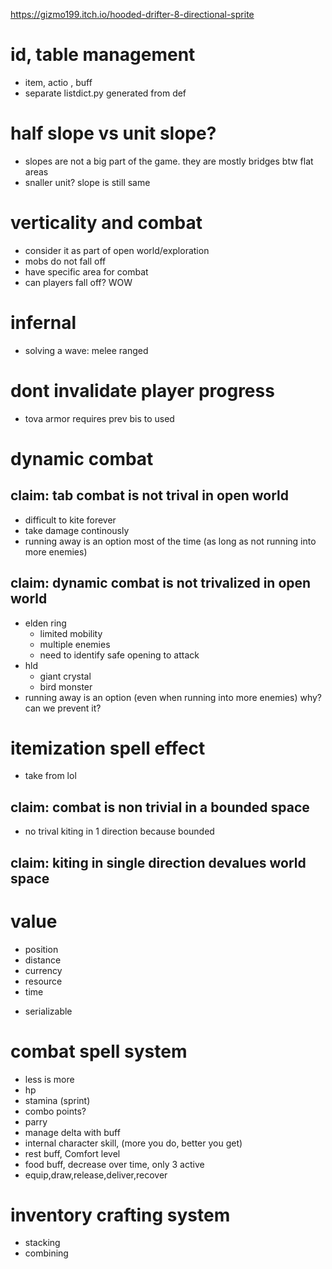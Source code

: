 https://gizmo199.itch.io/hooded-drifter-8-directional-sprite

* id, table management
- item, actio , buff
- separate listdict.py generated from def
* half slope vs unit slope?
- slopes are not a big part of the game. they are mostly bridges btw flat areas
- snaller unit? slope is still same
* verticality and combat
- consider it as part of open world/exploration
- mobs do not fall off
- have specific area for combat
- can players fall off? WOW

* infernal
- solving a wave: melee ranged


* dont invalidate player progress
- tova armor requires prev bis to used


* dynamic combat

** claim: tab combat is not trival in open world
- difficult to kite forever
- take damage continously
- running away is an option most of the time (as long as not running into more enemies)
** claim: dynamic combat is not trivalized in open world
- elden ring
  - limited mobility
  - multiple enemies
  - need to identify safe opening to attack
- hld
  - giant crystal
  - bird monster
- running away is an option (even when running into more enemies) why? can we prevent it?

* itemization spell effect
- take from lol

** claim: combat is non trivial in a bounded space
- no trival kiting in 1 direction because bounded

** claim: kiting in single direction devalues world space

* value
- position
- distance
- currency
- resource
- time


- serializable
* combat spell system
- less is more
- hp
- stamina (sprint)
- combo points?
- parry
- manage delta with buff
- internal character skill, (more you do, better you get)
- rest buff, Comfort level
- food buff, decrease over time, only 3 active
- equip,draw,release,deliver,recover
* inventory crafting system
- stacking
- combining

